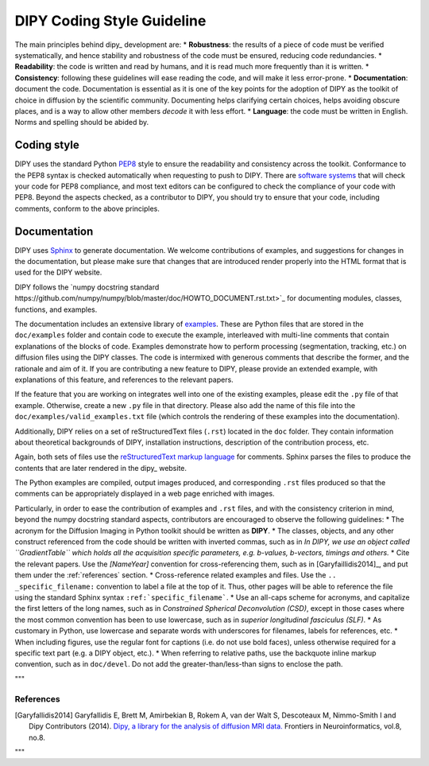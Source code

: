 .. _coding_style_guideline:

===========================
DIPY Coding Style Guideline
===========================

The main principles behind dipy_ development are:
* **Robustness**: the results of a piece of code must be verified
systematically, and hence stability and robustness of the code must be ensured,
reducing code redundancies.
* **Readability**: the code is written and read by humans, and it is read much
more frequently than it is written.
* **Consistency**: following these guidelines will ease reading the code, and
will make it less error-prone.
* **Documentation**: document the code. Documentation is essential as it is one
of the key points for the adoption of DIPY as the toolkit of choice in
diffusion by the scientific community. Documenting helps clarifying certain
choices, helps avoiding obscure places, and is a way to allow other members
*decode* it with less effort.
* **Language**: the code must be written in English. Norms and spelling should
be abided by.

------------
Coding style
------------

DIPY uses the standard Python `PEP8
<https://www.python.org/dev/peps/pep-0008/>`_ style to ensure the
readability and consistency across the toolkit. Conformance to the PEP8 syntax
is checked automatically when requesting to push to DIPY. There are
`software systems <https://pypi.python.org/pypi/pep8>`_ that will check your code
for PEP8 compliance, and most text editors can be configured to check the
compliance of your code with PEP8. Beyond the aspects checked, as a contributor
to DIPY, you should try to ensure that your code, including comments, conform to
the above principles.

-------------
Documentation
-------------
DIPY uses `Sphinx <http://www.sphinx-doc.org/en/stable/index.html>`_ to generate
documentation. We welcome contributions of examples, and suggestions for changes
in the documentation, but please make sure that changes that are introduced
render properly into the HTML format that is used for the DIPY website.

DIPY follows the `numpy docstring standard https://github.com/numpy/numpy/blob/master/doc/HOWTO_DOCUMENT.rst.txt>`_
for documenting modules, classes, functions, and examples.

The documentation includes an extensive library of
`examples <http://dipy.org/examples_index.html>`_. These are Python files that
are stored in the ``doc/examples`` folder and contain code to execute the
example, interleaved with multi-line comments that contain explanations of the
blocks of code. Examples demonstrate how to perform processing (segmentation,
tracking, etc.) on diffusion files using the DIPY classes. The code is
intermixed with generous comments that describe the former, and the rationale
and aim of it. If you are contributing a new feature to DIPY, please provide an
extended example, with explanations of this feature, and references to the
relevant papers.

If the feature that you are working on integrates well into one of the existing
examples, please edit the ``.py`` file of that example. Otherwise, create a new
``.py`` file in that directory. Please also add the name of this file into the
``doc/examples/valid_examples.txt`` file (which controls the rendering of these
examples into the documentation).

Additionally, DIPY relies on a set of reStructuredText files (``.rst``) located
in the ``doc`` folder. They contain information about theoretical backgrounds of
DIPY, installation instructions, description of the contribution process, etc.

Again, both sets of files use the `reStructuredText markup language
<http://www.sphinx-doc.org/en/stable/rest.html>`_ for comments. Sphinx parses
the files to produce the contents that are later rendered in the dipy_ website.

The Python examples are compiled, output images produced, and corresponding
``.rst`` files produced so that the comments can be appropriately displayed
in a web page enriched with images.

Particularly, in order to ease the contribution of examples and ``.rst`` files,
and with the consistency criterion in mind, beyond the numpy docstring standard
aspects, contributors are encouraged to observe the following guidelines:
* The acronym for the Diffusion Imaging in Python toolkit should be written as
**DIPY**.
* The classes, objects, and any other construct referenced from the code should
be written with inverted commas, such as in *In DIPY, we use an object called
``GradientTable`` which holds all the acquisition specific parameters, e.g.
b-values, b-vectors, timings and others.*
* Cite the relevant papers. Use the *[NameYear]* convention for
cross-referencing them, such as in [Garyfaillidis2014]_, and put them under the
:ref:`references` section.
* Cross-reference related examples and files. Use the ``.. _specific_filename:``
convention to label a file at the top of it. Thus, other pages will be able to
reference the file using the standard Sphinx syntax
``:ref:`specific_filename```.
* Use an all-caps scheme for acronyms, and capitalize the first letters of the
long names, such as in *Constrained Spherical Deconvolution (CSD)*, except in
those cases where the most common convention has been to use lowercase, such
as in *superior longitudinal fasciculus (SLF)*.
* As customary in Python, use lowercase and separate words with underscores for
filenames, labels for references, etc.
* When including figures, use the regular font for captions (i.e. do not use
bold faces), unless otherwise required for a specific text part (e.g. a DIPY
object, etc.).
* When referring to relative paths, use the backquote inline markup convention,
such as in ``doc/devel``. Do not add the greater-than/less-than signs to
enclose the path.


"""

.. _references:

References
----------

.. [Garyfallidis2014] Garyfallidis E, Brett M, Amirbekian B, Rokem A, van der
   Walt S, Descoteaux M, Nimmo-Smith I and Dipy Contributors (2014). `Dipy, a
   library for the analysis of diffusion MRI data.
   <http://journal.frontiersin.org/Journal/10.3389/fninf.2014.00008/abstract>`_
   Frontiers in Neuroinformatics, vol.8, no.8.

"""